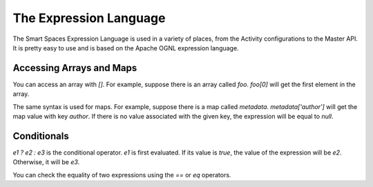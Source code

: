 .. _expression-language-chapter-label:

The Expression Language
***********************

The Smart Spaces Expression Language is used in a variety
of places, from the Activity configurations to the Master API.
It is pretty easy to use and is based on the Apache OGNL expression
language.

Accessing Arrays and Maps
---------------

You can access an array with *[]*. For example, suppose there is an array called
*foo*. *foo[0]* will get the first element in the array.

The same syntax is used for maps. For example, suppose there is a map called
*metadata*. *metadata['author']* will get the map value with key *author*.
If there is no value associated with the given key, the expression will
be equal to *null*.

Conditionals
------------

*e1 ? e2 : e3* is the conditional operator. *e1* is first evaluated. If its value is *true*,
the value of the expression will be *e2*. Otherwise, it will be *e3*.

You can check the equality of two expressions using the *==* or *eq* operators.

